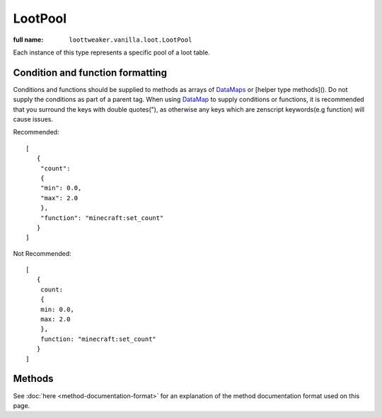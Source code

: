 LootPool
========

:full name: ``loottweaker.vanilla.loot.LootPool``

Each instance of this type represents a specific pool of a loot table.

Condition and function formatting
---------------------------------
Conditions and functions should be supplied to methods as arrays of `DataMaps <https://crafttweaker.readthedocs.io/en/latest/#Vanilla/Data/DataMap/>`_ 
or [helper type methods](). Do not supply the conditions as part of a parent tag. 
When using `DataMap <https://crafttweaker.readthedocs.io/en/latest/#Vanilla/Data/DataMap/>`_ to supply conditions or functions, 
it is recommended that you surround the keys with double quotes("), as otherwise any keys which are zenscript keywords(e.g function) will cause issues.

Recommended::

    [
       {
        "count":
        {
        "min": 0.0,
        "max": 2.0
        },
        "function": "minecraft:set_count"
       }
    ]

Not Recommended::

    [
       {
        count:
        {
        min: 0.0,
        max: 2.0
        },
        function: "minecraft:set_count"
       }
    ] 

Methods
-------

See :doc:`here <method-documentation-format>` for an explanation of the method documentation format used on this page.

.. java:method:: void addConditionsJson(DataMap[] conditions)
    :outertype: LootPool

    Adds conditions to the pool. 
    
    :param conditions: an array of instances of `DataMap <https://crafttweaker.readthedocs.io/en/latest/#Vanilla/Data/DataMap/>`_, each a LootCondition in JSON form. It is recommended that the keys are enclosed in quotes to avoid conflicts between JSON key names and ZenScript keywords.
    :errors: if any of the elements of ``conditions`` are not instances of ``DataMap``.

.. java:method:: void addConditionsHelper(LootCondition[] conditions)
    :outertype: LootPool

    Adds conditions to the pool. 
    
    :param conditions: an array of instances of LootCondition

.. java:method:: void removeEntry(String entryName)
    :outertype: LootPool
    
    Removes the entry with a matching ``entryName`` tag from the pool

    :param entryName: The unique name of the target entry

.. java:method:: void addItemEntryJson(IItemStack iStack, int weight, int quality, DataMap[] functions, DataMap[] conditions, @Optional String name)
    :outertype: LootPool

    Adds a new ``item`` type entry to the pool.

    :param iStack: the item stack the entry should produce. LootTweaker will autogenerate *set_nbt*, *set_damage*/*set_data* and *set_count* functions based on this stack, unless ``functions`` contains a function of the same type. 
    :param weight: the main component that determines the generation chance. Higher weights make entries generate more often.
    :param quality: determines how much the Luck attribute affects the generation chance. Higher qualities make the luck attribute affect the generation chance more.
    :param functions: an array of instances of `DataMap <https://crafttweaker.readthedocs.io/en/latest/#Vanilla/Data/DataMap/>`_, each a LootFunction in JSON form. It is recommended that the keys are enclosed in quotes to avoid conflicts between JSON key names and ZenScript keywords.
    :param conditions: an array of instances of `DataMap <https://crafttweaker.readthedocs.io/en/latest/#Vanilla/Data/DataMap/>`_, each a LootCondition in JSON form. It is recommended that the keys are enclosed in quotes to avoid conflicts between JSON key names and ZenScript keywords.
    :param name: (Optional) a name for the entry. Must be unique within the pool.

.. java:method:: void addItemEntryHelper(IItemStack iStack, int weight, int quality, LootFunction[] functions, LootCondition[] conditions, @Optional String name)
    :outertype: LootPool

    Adds a new ``item`` type entry to the pool.

    :param iStack: the item stack the entry should produce. LootTweaker will autogenerate *set_nbt*, *set_damage*/*set_data* and *set_count* functions based on this stack, unless ``functions`` contains a function of the same type. 
    :param weight: the main component that determines the generation chance. Higher weights make entries generate more often.
    :param quality: determines how much the Luck attribute affects the generation chance. Higher qualities make the luck attribute affect the generation chance more.
    :param functions: functions that affect the stack(s) generated by the entry.
    :param conditions: conditions for the generation of the entry.
    :param name: (Optional) a name for the entry. Must be unique within the pool.

.. java:method:: void addItemEntry(IItemStack stack, int weightIn, int qualityIn, @Optional String name)
    :outertype: LootPool

    Adds a new ``item`` type entry to the pool, with no conditions or functions.

    :param iStack: the item stack the entry should produce. LootTweaker will autogenerate *set_nbt*, *set_damage*/*set_data* and *set_count* functions based on this stack, unless ``functions`` contains a function of the same type. 
    :param weight: the main component that determines the generation chance. Higher weights make entries generate more often.
    :param name: (Optional) a name for the entry. Must be unique within the pool.

.. java:method:: void addItemEntry(IItemStack stack, int weightIn, @Optional String name)
    :outertype: LootPool

    Adds a new ``item`` type entry to the pool, with no conditions or functions, and a quality of 1.

    :param iStack: the item stack the entry should produce. LootTweaker will autogenerate *set_nbt*, *set_damage*/*set_data* and *set_count* functions based on this stack, unless ``functions`` contains a function of the same type. 
    :param weight: the main component that determines the generation chance. Higher weights make entries generate more often.
    :param name: (Optional) a name for the entry. Must be unique within the pool.

.. java:method:: void addLootTableEntryJson(String tableName, int weightIn, int qualityIn, DataMap[] conditions, @Optional String name)
    :outertype: LootPool

    Adds a new ``loot_table`` type entry to the pool.

    :param tableName: the identifier for the table the entry should generate loot from.
    :param weight: the main component that determines the generation chance. Higher weights make entries generate more often.
    :param quality: determines how much the Luck attribute affects the generation chance. Higher qualities make the luck attribute affect the generation chance more.
    :param conditions: an array of instances of `DataMap <https://crafttweaker.readthedocs.io/en/latest/#Vanilla/Data/DataMap/>`_, each a LootCondition in JSON form. It is recommended that the keys are enclosed in quotes to avoid conflicts between JSON key names and ZenScript keywords.
    :param name: (Optional) a name for the entry. Must be unique within the pool.

.. java:method:: void addLootTableEntryHelper(String tableName, int weightIn, int qualityIn, LootCondition[] conditions, @Optional String name)
    :outertype: LootPool

    Adds a new ``loot_table`` type entry to the pool.

    :param tableName: the identifier for the table the entry should generate loot from.
    :param weight: the main component that determines the generation chance. Higher weights make entries generate more often.
    :param quality: determines how much the Luck attribute affects the generation chance. Higher qualities make the luck attribute affect the generation chance more.
    :param conditions: conditions for the generation of the entry.
    :param name: (Optional) a name for the entry. Must be unique within the pool.

.. java:method:: void addLootTableEntry(String tableName, int weightIn, int qualityIn, @Optional String name)
    :outertype: LootPool

    Adds a new ``loot_table`` type entry to the pool with no conditions.

    :param tableName: the identifier for the table the entry should generate loot from.
    :param weight: the main component that determines the generation chance. Higher weights make entries generate more often.
    :param quality: determines how much the Luck attribute affects the generation chance. Higher qualities make the luck attribute affect the generation chance more.
    :param conditions: conditions for the generation of the entry.
    :param name: (Optional) a name for the entry. Must be unique within the pool.

.. java:method:: void addLootTableEntry(String tableName, int weightIn, @Optional String name)
    :outertype: LootPool

    Adds a new ``loot_table`` type entry to the pool with no conditions, and a quality of 1.

    :param tableName: the identifier for the table the entry should generate loot from.
    :param weight: the main component that determines the generation chance. Higher weights make entries generate more often.
    :param quality: determines how much the Luck attribute affects the generation chance. Higher qualities make the luck attribute affect the generation chance more.
    :param conditions: conditions for the generation of the entry.
    :param name: (Optional) a name for the entry. Must be unique within the pool.

.. java:method:: void addEmptyEntryHelper(int weight, int quality, ZenLootConditionWrapper[] conditions, @Optional String name)
    :outertype: LootPool

    Adds a new ``empty`` type entry to the pool.

    :param weight: the main component that determines the generation chance. Higher weights make entries generate more often.
    :param quality: determines how much the Luck attribute affects the generation chance. Higher qualities make the luck attribute affect the generation chance more.
    :param conditions: an array of instances of `DataMap <https://crafttweaker.readthedocs.io/en/latest/#Vanilla/Data/DataMap/>`_, each a LootCondition in JSON form. It is recommended that the keys are enclosed in quotes to avoid conflicts between JSON key names and ZenScript keywords.
    :param name: (Optional) a name for the entry. Must be unique within the pool.

.. java:method:: void addEmptyEntryJson(int weight, int quality, DataMap[] conditions, @Optional String name)
    :outertype: LootPool

    Adds a new ``empty`` type entry to the pool.

    :param weight: the main component that determines the generation chance. Higher weights make entries generate more often.
    :param quality: determines how much the Luck attribute affects the generation chance. Higher qualities make the luck attribute affect the generation chance more.
    :param conditions: conditions for the generation of the entry.
    :param name: (Optional) a name for the entry. Must be unique within the pool.

.. java:method:: void addEmptyEntry(int weight, int quality, @Optional String name)
    :outertype: LootPool

    Adds a new ``empty`` type entry to the pool with no conditions.

    :param weight: the main component that determines the generation chance. Higher weights make entries generate more often.
    :param quality: determines how much the Luck attribute affects the generation chance. Higher qualities make the luck attribute affect the generation chance more.
    :param name: (Optional) a name for the entry. Must be unique within the pool.

.. java:method:: void addEmptyEntry(int weight, @Optional String name)
    :outertype: LootPool

    Adds a new ``empty`` type entry to the pool with no conditions, and a quality of 1.

    :param weight: the main component that determines the generation chance. Higher weights make entries generate more often.
    :param quality: determines how much the Luck attribute affects the generation chance. Higher qualities make the luck attribute affect the generation chance more.
    :param name: (Optional) a name for the entry. Must be unique within the pool.

.. java:method:: void setRolls(float min, float max)
    :outertype: LootPool

    Sets the minimum and maximum rolls of the pool to the specified values.

    :param min: the new minimum rolls value.
    :param max: the new maximum rolls value.

.. java:method:: void setBonusRolls(float min, float max)
    :outertype: LootPool

    Sets the minimum and maximum bonus rolls of the pool to the specified values.

    :param min: the new minimum bonus rolls value.
    :param max: the new maximum bonus rolls value.